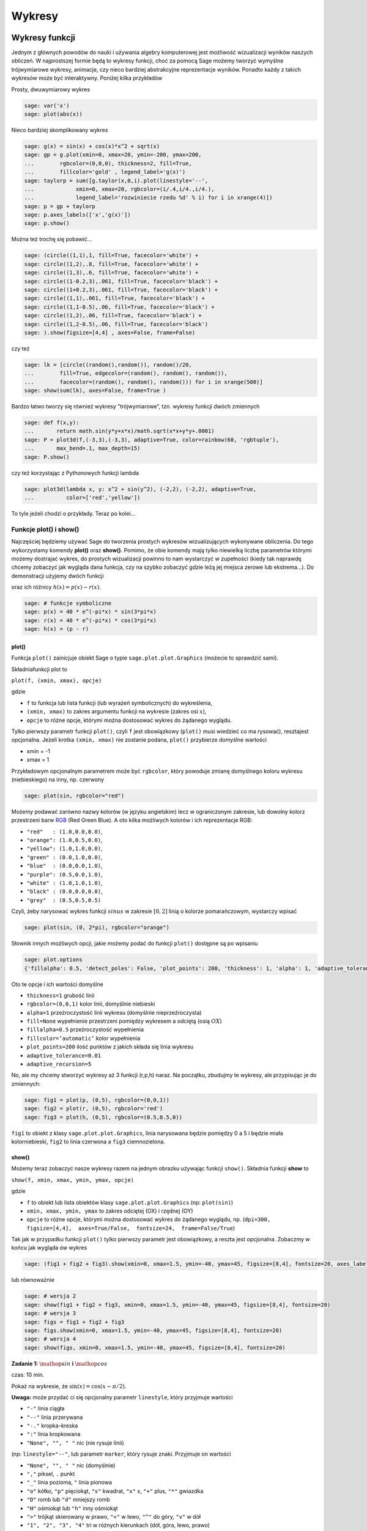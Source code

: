 .. -*- coding: utf-8 -*-


Wykresy
-------


Wykresy funkcji
~~~~~~~~~~~~~~~

Jednym z głównych powodów do nauki i używania algebry komputerowej jest możliwość wizualizacji wyników naszych obliczeń. W najprostszej formie będą to wykresy funkcji, choć za pomocą Sage możemy tworzyć wymyślne trójwymiarowe wykresy, animacje, czy nieco bardziej abstrakcyjne reprezentacje wyników. Ponadto każdy z takich wykresów może być interaktywny. Poniżej kilka przykładów

Prosty,  dwuwymiarowy  wykres


.. code-block:: python

    sage: var('x')
    sage: plot(abs(x))

.. image:: iCSE_ITechninf04_z78_media/cell_1_sage0.png
    :align: center


.. end of output



Nieco  bardziej  skomplikowany  wykres


.. code-block:: python

    sage: g(x) = sin(x) + cos(x)*x^2 + sqrt(x)
    sage: gp = g.plot(xmin=0, xmax=20, ymin=-200, ymax=200,
    ...        rgbcolor=(0,0,0), thickness=2, fill=True,
    ...        fillcolor='gold' , legend_label='g(x)')
    sage: taylorp = sum([g.taylor(x,0,i).plot(linestyle='--',
    ...             xmin=0, xmax=20, rgbcolor=(i/.4,i/4.,i/4.),
    ...             legend_label='rozwiniecie rzedu %d' % i) for i in xrange(4)])
    sage: p = gp + taylorp
    sage: p.axes_labels(['x','g(x)'])
    sage: p.show()

.. image:: iCSE_ITechninf04_z78_media/cell_3_sage0.png
    :align: center


.. end of output



Można  też  trochę  się  pobawić...


.. code-block:: python

    sage: (circle((1,1),1, fill=True, facecolor='white') +
    sage: circle((1,2),.8, fill=True, facecolor='white') +
    sage: circle((1,3),.6, fill=True, facecolor='white') +
    sage: circle((1-0.2,3),.061, fill=True, facecolor='black') +
    sage: circle((1+0.2,3),.061, fill=True, facecolor='black') +
    sage: circle((1,1),.061, fill=True, facecolor='black') +
    sage: circle((1,1-0.5),.06, fill=True, facecolor='black') +
    sage: circle((1,2),.06, fill=True, facecolor='black') +
    sage: circle((1,2-0.5),.06, fill=True, facecolor='black')
    sage: ).show(figsize=[4,4] , axes=False, frame=False)

.. image:: iCSE_ITechninf04_z78_media/cell_5_sage0.png
    :align: center


.. end of output



czy  też


.. code-block:: python

    sage: lk = [circle((random(),random()), random()/20,
    ...        fill=True, edgecolor=(random(), random(), random()),
    ...        facecolor=(random(), random(), random())) for i in xrange(500)]
    sage: show(sum(lk), axes=False, frame=True )

.. image:: iCSE_ITechninf04_z78_media/cell_7_sage0.png
    :align: center


.. end of output



Bardzo łatwo tworzy się również wykresy ”trójwymiarowe”, tzn. wykresy funkcji dwóch zmiennych


.. code-block:: python

    sage: def f(x,y):
    ...       return math.sin(y*y+x*x)/math.sqrt(x*x+y*y+.0001)
    sage: P = plot3d(f,(-3,3),(-3,3), adaptive=True, color=rainbow(60, 'rgbtuple'),
    ...       max_bend=.1, max_depth=15)
    sage: P.show()


.. end of output


.. image:: iCSE_ITechninf04_z78_media/indeks.jpeg
    :align: center


czy też korzystając z Pythonowych funkcji lambda


.. code-block:: python

    sage: plot3d(lambda x, y: x^2 + sin(y^2), (-2,2), (-2,2), adaptive=True,
    ...          color=['red','yellow'])


.. end of output



To tyle jeżeli chodzi o przykłady. Teraz po kolei...



Funkcje plot() i show()
"""""""""""""""""""""""

Najczęściej będziemy używać Sage do tworzenia prostych wykresów wizualizujących wykonywane obliczenia. Do tego wykorzystamy komendy  **plot()**  oraz  **show()**. Pomimo, że obie komendy mają tylko niewielką liczbę parametrów którymi możemy dostrajać wykres, do prostych wizualizacji powinno to nam wystarczyć w zupełności (kiedy tak naprawdę chcemy zobaczyć jak wygląda dana funkcja, czy na szybko zobaczyć gdzie leżą jej miejsca zerowe lub ekstrema...). Do demonstracji użyjemy dwóch funkcji


.. math::
   :label: TI04_z78.1

   p(x) = 40e^{x}\sin(-\pi x),\quad r(x) = 40e^{x}\cos(-\pi x)


oraz ich różnicy :math:`h(x) = p(x) -  r(x)`.


.. code-block:: python

    sage: # funkcje symboliczne
    sage: p(x) = 40 * e^(-pi*x) * sin(3*pi*x)
    sage: r(x) = 40 * e^(-pi*x) * cos(3*pi*x)
    sage: h(x) = (p - r)


.. end of output


plot()
''''''''

Funkcja  ``plot()`` zainicjuje obiekt Sage o typie  ``sage.plot.plot.Graphics`` (możecie to sprawdzić sami).

Składniafunkcji plot to


``plot(f, (xmin, xmax), opcje)``


gdzie

- ``f`` to funkcja lub lista funkcji (lub wyrażeń symbolicznych) do wykreślenia,     
- ``(xmin, xmax)`` to zakres argumentu funkcji na wykresie (zakres osi :math:`x`),     
- ``opcje`` to różne opcje, którymi można dostosować wykres do żądanego wyglądu.

Tylko pierwszy parametr funkcji  ``plot()``, czyli  ``f`` jest obowiązkowy (``plot()`` musi wiedzieć co ma rysować), resztajest opcjonalna. Jeżeli krotka  ``(xmin, xmax)``  nie zostanie podana,  ``plot()``  przybierze domyślne wartości

- xmin = \-1     
- xmax = 1

Przykładowym opcjonalnym parametrem może być  ``rgbcolor``,  który powoduje zmianę domyślnego koloru wykresu (niebieskiego) na inny, np. czerwony


.. code-block:: python

    sage: plot(sin, rgbcolor="red")

.. image:: iCSE_ITechninf04_z78_media/cell_15_sage0.png
    :align: center


.. end of output



Możemy podawać zarówno nazwy kolorów (w języku angielskim) lecz w ograniczonym zakresie, lub dowolny kolorz przestrzeni barw  `RGB <http://pl.wikipedia.org/wiki/RGB>`_  (Red Green Blue). A oto kilka możliwych kolorów i ich reprezentacje RGB:

- ``"red"   : (1.0,0.0,0.0)``,
- ``"orange": (1.0,0.5,0.0)``,
- ``"yellow": (1.0,1.0,0.0)``,
- ``"green" : (0.0,1.0,0.0)``,
- ``"blue"  : (0.0,0.0,1.0)``,
- ``"purple": (0.5,0.0,1.0)``,
- ``"white" : (1.0,1.0,1.0)``,
- ``"black" : (0.0,0.0,0.0)``,
- ``"grey"  : (0.5,0.5,0.5)``


Czyli, żeby narysować wykres funkcji :math:`sinus` w zakresie :math:`[0,2]` linią o kolorze pomarańczowym, wystarczy wpisać


.. code-block:: python

    sage: plot(sin, (0, 2*pi), rgbcolor="orange")

.. image:: iCSE_ITechninf04_z78_media/cell_17_sage0.png
    :align: center


.. end of output



Słownik innych możliwych opcji, jakie możemy podać do funkcji  ``plot()``  dostępne są po wpisaniu


.. code-block:: python

    sage: plot.options
    {'fillalpha': 0.5, 'detect_poles': False, 'plot_points': 200, 'thickness': 1, 'alpha': 1, 'adaptive_tolerance': 0.01, 'fillcolor': 'automatic', 'adaptive_recursion': 5, 'exclude': None, 'legend_label': None, 'rgbcolor': (0, 0, 1), 'fill': False}

.. end of output


Oto te opcje i ich wartości domyślne

- ``thickness=1``
  grubość linii     
- ``rgbcolor=(0,0,1)``
  kolor linii, domyślnie niebieski     
- ``alpha=1``
  przeźroczystość linii wykresu (domyślnie nieprzeźroczysta)     
- ``fill=None``
  wypełnienie przestrzeni pomiędzy wykresem a odciętą (osią :math:`OX`)     
- ``fillalpha=0.5``
  przeźroczystość wypełnienia     
- ``fillcolor=’automatic’``
  kolor wypełnienia     
- ``plot_points=200``
  ilość punktów z jakich składa się linia wykresu     
- ``adaptive_tolerance=0.01``
- ``adaptive_recursion=5``


No, ale my chcemy stworzyć wykresy aż 3 funkcji (r,p,h) naraz. Na początku, zbudujmy te wykresy, ale przypisując je do zmiennych:


.. code-block:: python

    sage: fig1 = plot(p, (0,5), rgbcolor=(0,0,1))
    sage: fig2 = plot(r, (0,5), rgbcolor='red')
    sage: fig3 = plot(h, (0,5), rgbcolor=(0.5,0.5,0))


.. end of output


``fig1`` to obiekt z klasy  ``sage.plot.plot.Graphics``, linia narysowana będzie pomiędzy 0 a 5 i będzie miała kolorniebieski,  ``fig2`` to linia czerwona a  ``fig3`` ciemnozielona.



show()
''''''''

Możemy teraz zobaczyć nasze wykresy razem na jednym obrazku używając funkcji  ``show()``. Składnia funkcji **show** to

``show(f, xmin, xmax, ymin, ymax, opcje)``

gdzie

- ``f``  to obiekt lub lista obiektów klasy  ``sage.plot.plot.Graphics``  (np:  ``plot(sin)``)
- ``xmin, xmax, ymin, ymax``  to zakres odciętej (OX) i rzędnej (OY)
- ``opcje``  to  różne  opcje,  którymi  można  dostosować  wykres  do  żądanego  wyglądu,  np.  (``dpi=300, figsize=[4,4],  axes=True/False,  fontsize=24,  frame=False/True``)

Tak jak w przypadku funkcji  ``plot()``  tylko pierwszy parametr jest obowiązkowy, a reszta jest opcjonalna. Zobaczmy w końcu jak wygląda ów wykres


.. code-block:: python

    sage: (fig1 + fig2 + fig3).show(xmin=0, xmax=1.5, ymin=-40, ymax=45, figsize=[8,4], fontsize=20, axes_labels=['x','funkcje'])

.. image:: iCSE_ITechninf04_z78_media/cell_23_sage0.png
    :align: center


.. end of output



lub  równoważnie


.. code-block:: python

    sage: # wersja 2
    sage: show(fig1 + fig2 + fig3, xmin=0, xmax=1.5, ymin=-40, ymax=45, figsize=[8,4], fontsize=20)
    sage: # wersja 3
    sage: figs = fig1 + fig2 + fig3
    sage: figs.show(xmin=0, xmax=1.5, ymin=-40, ymax=45, figsize=[8,4], fontsize=20)
    sage: # wersja 4
    sage: show(figs, xmin=0, xmax=1.5, ymin=-40, ymax=45, figsize=[8,4], fontsize=20)

.. image:: iCSE_ITechninf04_z78_media/cell_25_sage0.png
    :align: center


.. image:: iCSE_ITechninf04_z78_media/cell_25_sage1.png
    :align: center


.. image:: iCSE_ITechninf04_z78_media/cell_25_sage2.png
    :align: center


.. end of output


**Zadanie 1:** :math:`\mathop{sin}\nolimits` **i** :math:`\mathop{cos}\nolimits`

czas: 10 min.

Pokaż na wykresie, że :math:`\sin(x) = \cos(x - \pi/2)`.

**Uwaga:** może przydać ci się opcjonalny parametr ``linestyle``, który przyjmuje wartości

- ``"-"`` linia ciągła
- ``"--"`` linia przerywana
- ``"-."`` kropka–kreska
- ``":"`` linia kropkowana
- ``"None", "", " "`` nic (nie rysuje linii)


(np: ``linestyle="--"``, lub parametr ``marker``, który rysuje znaki. Przyjmuje on wartości

- ``"None", "", " "`` nic (domyślnie)
- ``","`` piksel, ``.`` punkt
- ``"_"`` linia pozioma, ``"`` linia pionowa
- ``"o"`` kółko, ``"p"`` pięciokąt, ``"s"`` kwadrat, ``"x"`` x, ``"+"`` plus, ``"*"`` gwiazdka
- ``"D"`` romb lub ``"d"`` mniejszy romb
- ``"H"`` ośmiokąt lub ``"h"`` inny ośmiokąt
- ``">"`` trójkąt skierowany w prawo, ``"<"`` w lewo, ``"^"`` do góry, ``"v"`` w dół
- ``"1", "2", "3", "4"`` tri w różnych kierunkach (dół, góra, lewo, prawo)
- ``0, 1, 2, 3`` podziałka (tick) w różnych kierunkach (lewo, prawo, góra, dół)
- ``"4, 5, 6, 7`` daszek w różnych kierunkach (lewo, prawo, góra, dół)
- ``...`` ciąg znaków z LATEX-a


Z nim łączą się takie parametry jak

- ``markersize`` wielkość znaków w punktach,
- ``markeredgecolor`` kolor obwódki znaku,
- ``markeredgewidth`` szerokość obwódki znaku w punktach.



Jak wygląda lista?
""""""""""""""""""

Dość często z list korzystaliśmy i jeszcze nie raz będziemy korzystać. Jeżeli dana lista zawierać będzie wyłącznie wartości liczbowe możemy ją przedstawić na wykresie. Oczywiście krótkie listy możemy przeglądać za pomocą instrukcji  ``print``, ale wyświetlanie list długich nie ma większego sensu. Prawdę mówiąc łatwiej zauważyć jakąś zależność między liczbami nawet dla list posiadających po kilka elementów. Do narysowania wykresu bazującego na liście służy funkcja  ``list_plot``. Spójrzmy na przykład


.. code-block:: python

    sage: # spadek swobodny
    sage: # wykres polozenia w zaleznosci od czasu
    sage: h0 = 100 # m
    sage: g_ziemskie  = 9.81 # m/s^2
    sage: tstart = 0 # czas poczatkowy
    sage: tstop = sqrt(2*h0/g_ziemskie) # czas spadku na ziemie
    sage: tkrok = (tstop-tstart)/20 # 20 punktow
    sage: h = [h0 - g_ziemskie*t^2/2 for t in srange(tstart, tstop, tkrok)]
    sage: list_plot(h)

.. image:: iCSE_ITechninf04_z78_media/cell_27_sage0.png
    :align: center


.. end of output



Łatwo zauważyć, że na osi odciętych odłożone mamy indeksy listy a na osi rzędnych wartościodpowiadające danym indeksom. Domyślnym stylem wykresu będą niebieskie punkty. Jeżeli będziemychcieli zobaczyć linię łączącą punkty a nie same punkty, należy dodać opcję  ``plotjoined=True``


.. code-block:: python

    sage: list_plot(h, plotjoined=True)

.. image:: iCSE_ITechninf04_z78_media/cell_29_sage0.png
    :align: center


.. end of output



Możemy zobaczyć jednocześnie i punkty i linię. Należy dodać do siebie dwa takie wykresy.


.. code-block:: python

    sage: list_plot(h, plotjoined=True) + list_plot(h, faceted=True, color="red", size=50)

.. image:: iCSE_ITechninf04_z78_media/cell_31_sage0.png
    :align: center


.. end of output



Oczywiście możemy opisać osie, ustalić wielkość wykresu, wielkość czcionek dokładnie tak jak robiliśmy to dla funkcji ``plot()``. Możemy do tego użyć oczywiście funkcji  ``show()``.

Jeżeli chcielibyśmy aby na wykresie znajdowała się owa funkcja, którą zdefiniowaliśmy za pomocą naszego wyrażenia listowego, tzn: na osi OX znalazł się czas :math:`t` a na OY położenie w spadku swobodnym, należy do naszej funkcji podać nie listę, ale listę krotek w postaci :math:`[({t}_{1},{h}_{1}),({t}_{2},{h}_{2}),({t}_{3},{h}_{3}),...]`. Nie chcemy oczywiście robić tego ręcznie (dla 20 punktów to nie takie straszne, ale dla 2000?). Możemysobie napisać pętlę (ale to zostawimy na zadanie domowe), albo skorzystać z funkcji  ``zip()``. Funkcja ta tworzy z wielu list identycznej długości listę krotek, z których każda zawiera wartości odpowiadającetemu samemu indeksowi. Najpierw jednak stworzymy sobie listę ćzasów” (dyskretnych wartości czasu).


.. code-block:: python

    sage: t = srange(tstart, tstop, tkrok)
    sage: ht = zip(t,h)


.. end of output


i teraz możemy już sobie narysować naszą ”funkcję”


.. code-block:: python

    sage: list_plot(zip(t,h), axes_labels=[r'$t$',r'$x(t)$'], size=20, color="navy")

.. image:: iCSE_ITechninf04_z78_media/cell_35_sage0.png
    :align: center


.. end of output




Inne typy wykresów
""""""""""""""""""

Typów wykresów jest w Sage wiele. Oto lista z bardzo krótkimi wyjaśnieniami. Większość z nich ma dokładnie taką samą konstrukcję jak  ``plot()`` lub  ``list_plot``, w większości przypadków wystarczy podać funkcję lub listę donarysowania żądanej krzywej.

- ``parametric_plot()`` jako argument wpisujemy listę (krotkę) dwóch lub trzech funkcji, na osi OX odkładają się wartości pierwszej funkcji, na OY drugiej a na OZ trzeciej (jeżeli ją podamy dostaniemy trójwymiarowy wykres)



.. code-block:: python

    sage: parametric_plot([cos(x) + 2 * cos(x/4), sin(x) - 2 * sin(x/4)], (x,0, 8*pi), fill = True, color="gold")

.. image:: iCSE_ITechninf04_z78_media/cell_37_sage0.png
    :align: center


.. end of output


- ``implicit_plot()`` jako argumenty podajemy funkcje dwóch zmiennych :math:`f(x,y)`, dostajemy     wykres :math:`f(x,y) = 0`

Możemy  podać  też  równanie,
bądź  też  narysować  coś  bardziej  ciekawskiego



.. code-block:: python

    sage: var("x y")
    sage: f(x,y) = x^2 + y^2 - 2
    sage: implicit_plot(f, (-3,3), (-3,3), linestyle='dashdot')

.. image:: iCSE_ITechninf04_z78_media/cell_39_sage0.png
    :align: center


.. end of output

.. code-block:: python

    sage: var("x y")
    sage: implicit_plot(y^2+sin(x^2) == 2, (x,-3,3), (y,-3,3), color="steelblue")

.. image:: iCSE_ITechninf04_z78_media/cell_40_sage0.png
    :align: center


.. end of output

.. code-block:: python

    sage: G = Graphics()
    sage: counter = 0
    sage: for col in colors.keys():
    ...          G += implicit_plot(x^2+y^2==1+counter*.1, (x,-4,4),(y,-4,4),color=col)
    ...          counter += 1
    sage: G.show(frame=False)

.. image:: iCSE_ITechninf04_z78_media/cell_41_sage0.png
    :align: center


.. end of output


- ``polar_plot()`` przyjmuje funkcję lub listę (krotkę) funkcji i rysuje je we współrzędnych biegunowych

 

.. code-block:: python

    sage: polar_plot(sqrt, 0, 2 * pi, fill = True)

.. image:: iCSE_ITechninf04_z78_media/cell_43_sage0.png
    :align: center


.. end of output


- ``region_plot()`` przyjmuje warunek logiczny ograniczający funkcję i rysuje region, gdzie wyrażenie jest prawdziwe



.. code-block:: python

    sage: region_plot(sin(x)*sin(y) >= 1/4, (x,-10,10), (y,-10,10),
    ...                    incol='yellow', bordercol='black', borderstyle='dashed',
    ...                    plot_points=250)

.. image:: iCSE_ITechninf04_z78_media/cell_45_sage0.png
    :align: center


.. end of output


- ``scatter_plot()`` wykres punktów podanych w liście list (krotek)

 

.. code-block:: python

    sage: scatter_plot([[0,1],[2,2],[4.3,1.1]], marker='s', markersize=100, facecolor='green')

.. image:: iCSE_ITechninf04_z78_media/cell_47_sage0.png
    :align: center


.. end of output


- ``bar_chart()`` to wykres słupkowy

- ``contour_plot()`` to wykres konturowy

- ``density_plot()`` wykres ”gęstości”, jako argumenty podajemy funkcje dwóch zmiennych :math:`f(x,y)`, dostajemy płaski wykres wartości tej funkcji

 

.. code-block:: python

    sage: density_plot(sin(x^2 + y^2)*cos(x)*sin(y), (x, -4, 4), (y, -4, 4), cmap='jet', plot_points=100)

.. image:: iCSE_ITechninf04_z78_media/cell_49_sage0.png
    :align: center


.. end of output


- ``plot_vector_field()`` rysuje pole wektorowe, podajemy 2 funkcje dwóch różnych zmiennych  :math:`f(x),s(y)`



.. code-block:: python

    sage: f = exp(-(x^2+y^2))
    sage: plot_vector_field(f.gradient(), (x,-2,2), (y,-2,2), color='darkorchid')

.. image:: iCSE_ITechninf04_z78_media/cell_51_sage0.png
    :align: center


.. end of output


- ``matrix_plot()`` możemy zwizualizować sobie macierz (domyślnie w skali szarości)



.. code-block:: python

    sage: matrix_plot(matrix([[1,3,5,1],[2,4,5,6],[1,3,5,7]]))

.. image:: iCSE_ITechninf04_z78_media/cell_53_sage0.png
    :align: center


.. end of output


- ``graphics_array()`` macierz grafik, dzięki tej funkcji możemy wykresy przedstawiać obok siebie, w jednym obiekcie, funkcja  przyjmuje listę lub krotkę obiektów graficznych (jakichkolwiek powyższych wykresów) i rysuje je razem w żądanym układzie

 

.. code-block:: python

    sage: p(x) = 40 * e^(-pi*x) * sin(3*pi*x)
    sage: r(x) = 40 * e^(-pi*x) * cos(3*pi*x)
    sage: h(x) = (p - r)
    sage: p1 = plot(p,(0,2),color=hue(0.3))
    sage: p2 = plot(r,(0,2),color=hue(0.6))
    sage: p3 = plot(h,(0,2),color=hue(0.9))
    sage: p4 = parametric_plot((p,h),(0,2*pi),color=hue(0.1))
    sage: p5 = parametric_plot((r,h),(0,2*pi),color=hue(0.5))
    sage: p6 = parametric_plot((r,p),(0,2*pi),color=hue(1.0))
    sage: ga = graphics_array(((p1,p2,p3),(p4,p5,p6)))
    sage: ga.show()


.. end of output


.. image:: iCSE_ITechninf04_z78_media/sage0.png
    :align: center


Kółka, krzywe zamknięte, strzałki i inne
""""""""""""""""""""""""""""""""""""""""

Sage posiada również spore możliwości rysowania dowolnych obiektów znanych z geometrii. W zasadzie nie ma obiektu, którego z ich użyciem nie da się narysować. Na samym początku widzieliśmy bałwanka zrobionego na samych kółkach.

- ``arrow()`` \- rysuje strzałkę. 
- ``circle()`` \- rysuje koło o zadanym środku i promieniu 
- ``ellipse()`` \- rysuje elipsę o zadanym środku i promieniach 
- ``arc()`` \- wycinek koła lub elipsy 
- ``disk()`` \- wypełniony dysk 
- ``line()`` \- rysuje linię bazując na liście punktów 
- ``point()`` \- rysuje punkt 
- ``text()`` \- wstawia tekst 
- ``polygon()`` \- rysuje wypełnioną zamkniętą krzywą



Zadania
~~~~~~~


**Zadanie 2: Narysuj krzywe**

czas: 30 min.

Narysuj:

- ewolwentę
- cykloidę
- brachistochronę
- hiperbolę
- hipocykloidę
- lemniskatę Bernoulliego (we współrzędnych kartezjańskich i biegunowych)

**Zadanie 3: Dopasowanie**

czas: 10 min.

Do podanych punktów dopasuj krzywą (m/w).

``l = [0, 0.8, 0.079, 4.8, 12., 18.51, 23., 31., 48., 81.]``

**Zadanie 4: Ruch balistyczny**

czas: 20 \- 40 min.

Narysuj tor lotu pocisku artyleryjskiego o kalibrze 155 mm wystrzelonej z armaty ustawionej pod kątem   :math:`\alpha = \pi/3` w stosunku do ziemi i z prędkością początkową :math:`{v}_{0} = 800` m/s. Wysokość końca lufy to 1 m.

**wersja łatwa**: bez oporu powietrza

**wersja trudna**: z oporem powietrza



Zadania domowe
""""""""""""""

Stwórz notatnik ’Zadania domowe L06, Imię Nazwisko’. W tym notatniku rozwiąż poniższe zadania. Postaraj się jasno opisać jakie zadanie rozwiązujesz oraz metodykę rozwiązania tego zadania. Notatnik uwspólnij (tylko) z prowadzącym ćwiczenia.


**Zadanie ZD6.1: Równanie Batmana**

czas: – min.

Stwórz poniższy znaczek Batmana używając funkcji ``implicit_plot()``

.. image:: iCSE_ITechninf04_z78_media/zd61.png
   :align: center


**Zadanie ZD6.2: myzip()**

czas: – min.

Zdefiniuj swoją własną funkcję ``myzip()`` działającą dokładnie jak funkcja ``zip()``.

**Wersja normalna** tylko dla dwóch list

**Wersja trudna (dla odważnych)** dla dowolnej liczby list


**Zadanie ZD6.3: Krzywe Lissajous**

czas: – min.

Są to parametryczne krzywe opisujące drgania harmoniczne. Narysuj 9 różnych krzywych na jednym obrazku za  pomocą macierzy grafik. Każda krzywa ma mieć inny kolor, musi być opisana (na każdym obrazku muszą być      podane wszystkie parametry krzywej). Osie X i Y mają zostać wyłączone, krzywe powinny być obrysowane      ramką.


**Zadanie ZD6.4: Metoda Newtona**

czas: – min.

Jest to iteracyjny algorytm wyznaczania przybliżonej wartości pierwiastka funkcji. Wygeneruj rysunek ilustrujący tą metodę (patrz: `wiki <http://pl.wikipedia.org/wiki/Metoda_Newtona>`_).


